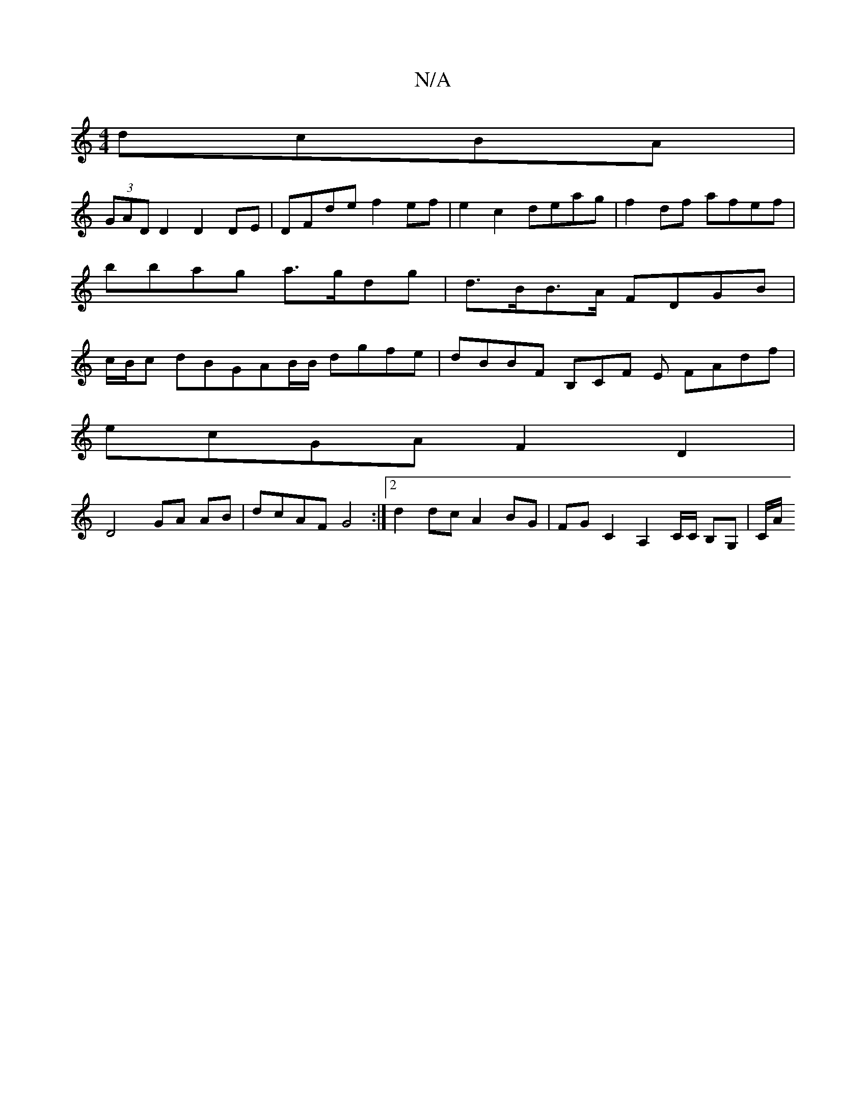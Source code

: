 X:1
T:N/A
M:4/4
R:N/A
K:Cmajor
 dcBA |
(3GAD D2 D2 DE | DFde f2ef | e2c2 deag | f2df afef | bbag a>gdg | d>BB>A FDGB | c/B/c dBGAB/B/ dgfe | dBBF B,CF E FAdf |
ecGA F2D2|
D4 GA AB | dcAF G4 :|[2 d2dc A2 BG | FG C2A,2 C/C/ B,G,|C/A/